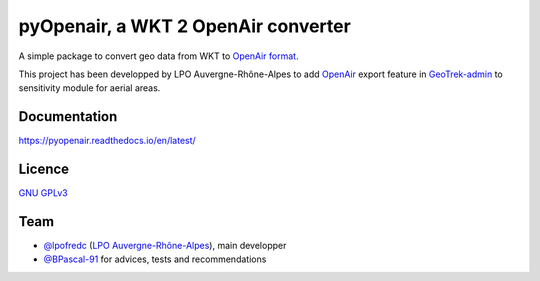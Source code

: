 pyOpenair, a WKT 2 OpenAir converter
************************************

A simple package to convert geo data from WKT to `OpenAir format <http://www.winpilot.com/usersguide/userairspace.asp>`_.

This project has been developped by LPO Auvergne-Rhône-Alpes to add `OpenAir <http://www.winpilot.com/UsersGuide/UserAirspace.asp>`_ export feature in `GeoTrek-admin <https://github.com/GeotrekCE/Geotrek-admin>`_ to sensitivity module for aerial areas.


Documentation
#############

`<https://pyopenair.readthedocs.io/en/latest/>`_

Licence
#######

`GNU GPLv3 <https://www.gnu.org/licenses/gpl.html>`_

Team
####

* `@lpofredc <https://github.com/lpofredc/>`_ (`LPO Auvergne-Rhône-Alpes <https://github.com/lpoaura/>`_), main developper
* `@BPascal-91 <https://github.com/BPascal-91>`_ for advices, tests and recommendations


.. image:: https://raw.githubusercontent.com/lpoaura/biodivsport-widget/master/images/LPO_AuRA_l250px.png
    :align: center
    :height: 100px
    :alt: alternate text